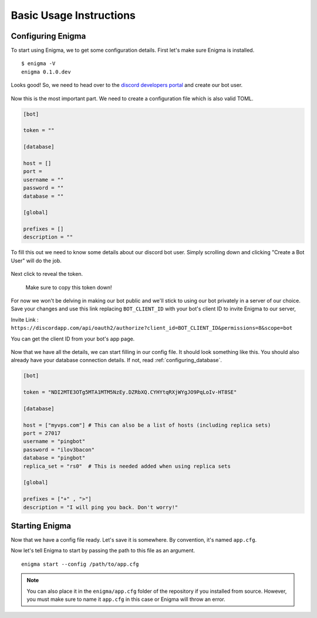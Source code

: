 .. _basic_usage:

========================
Basic Usage Instructions
========================

Configuring Enigma
==================

To start using Enigma, we to get some configuration details.
First let's make sure Enigma is installed.

::

    $ enigma -V
    enigma 0.1.0.dev

Looks good! So, we need to head over to the `discord developers portal <https://discordapp.com/developers/applications/me/create>`_ and create our bot user.

.. figure:: ../_static/images/create_app_discord.png
    :alt: Create a discord app

Now this is the most important part. We need to create a configuration file which is also valid TOML.

.. code-block:: cfg

    [bot]

    token = ""

    [database]

    host = []
    port =
    username = ""
    password = ""
    database = ""

    [global]

    prefixes = []
    description = ""

To fill this out we need to know some details about our discord bot user. Simply scrolling down and clicking "Create a Bot User" will do the job.

.. figure:: ../_static/images/create_bot_user.png
    :alt: Create a Bot User

Next click to reveal the token.

.. figure:: ../_static/images/click_to_reveal.png
    :alt: Click to reveal token

    Make sure to copy this token down!

For now we won't be delving in making our bot public and we'll stick to using our bot privately in a server of our choice.
Save your changes and use this link replacing ``BOT_CLIENT_ID`` with your bot's client ID to invite Enigma to our server,

Invite Link : ``https://discordapp.com/api/oauth2/authorize?client_id=BOT_CLIENT_ID&permissions=8&scope=bot``

You can get the client ID from your bot's app page.

.. figure:: ../_static/images/get_client_id.png
    :alt: Client ID

Now that we have all the details, we can start filling in our config file. It should look something like this.
You should also already have your database connection details. If not, read :ref:`configuring_database`.

.. code-block:: cfg

    [bot]

    token = "NDI2MTE3OTg5MTA1MTM5NzEy.DZRbXQ.CYHYtqRXjWYgJO9PqLoIv-HT8SE"

    [database]

    host = ["myvps.com"] # This can also be a list of hosts (including replica sets)
    port = 27017
    username = "pingbot"
    password = "ilov3bacon"
    database = "pingbot"
    replica_set = "rs0"  # This is needed added when using replica sets

    [global]

    prefixes = ["+" , ">"]
    description = "I will ping you back. Don't worry!"

.. _starting_enigma:

Starting Enigma
===============

Now that we have a config file ready. Let's save it is somewhere. By convention, it's named ``app.cfg``.

Now let's tell Enigma to start by passing the path to this file as an argument.

::

    enigma start --config /path/to/app.cfg


.. note::

    You can also place it in the ``enigma/app.cfg`` folder of the repository if you installed from source.
    However, you must make sure to name it ``app.cfg`` in this case or Enigma will throw an error.
